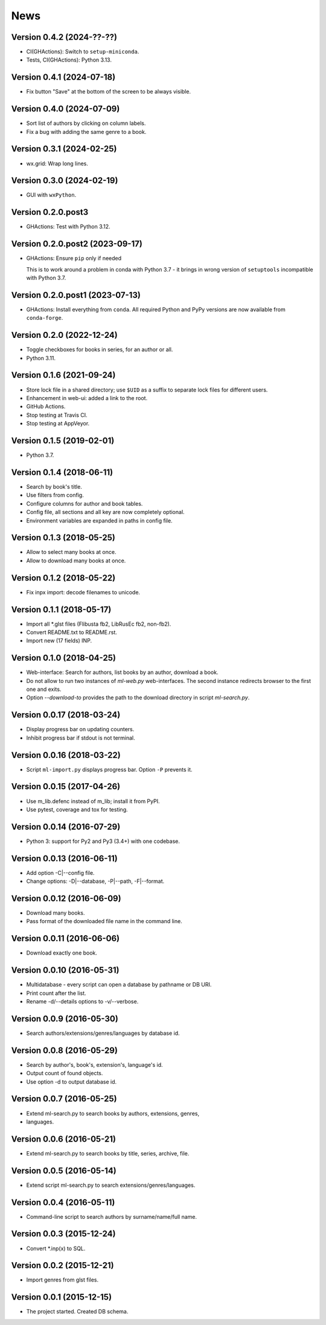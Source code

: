 News
====

Version 0.4.2 (2024-??-??)
--------------------------

* CI(GHActions): Switch to ``setup-miniconda``.

* Tests, CI(GHActions): Python 3.13.

Version 0.4.1 (2024-07-18)
--------------------------

* Fix button "Save" at the bottom of the screen to be always visible.

Version 0.4.0 (2024-07-09)
--------------------------

* Sort list of authors by clicking on column labels.

* Fix a bug with adding the same genre to a book.

Version 0.3.1 (2024-02-25)
--------------------------

* wx.grid: Wrap long lines.

Version 0.3.0 (2024-02-19)
--------------------------

* GUI with ``wxPython``.

Version 0.2.0.post3
-------------------

* GHActions: Test with Python 3.12.

Version 0.2.0.post2 (2023-09-17)
--------------------------------

* GHActions: Ensure ``pip`` only if needed

  This is to work around a problem in conda with Python 3.7 -
  it brings in wrong version of ``setuptools`` incompatible with Python 3.7.

Version 0.2.0.post1 (2023-07-13)
--------------------------------

* GHActions: Install everything from ``conda``.
  All required Python and PyPy versions are now available from ``conda-forge``.

Version 0.2.0 (2022-12-24)
--------------------------

* Toggle checkboxes for books in series, for an author or all.

* Python 3.11.

Version 0.1.6 (2021-09-24)
--------------------------

* Store lock file in a shared directory; use ``$UID`` as a suffix
  to separate lock files for different users.

* Enhancement in web-ui: added a link to the root.

* GitHub Actions.

* Stop testing at Travis CI.

* Stop testing at AppVeyor.

Version 0.1.5 (2019-02-01)
--------------------------

* Python 3.7.

Version 0.1.4 (2018-06-11)
--------------------------

* Search by book's title.

* Use filters from config.

* Configure columns for author and book tables.

* Config file, all sections and all key are now completely optional.

* Environment variables are expanded in paths in config file.

Version 0.1.3 (2018-05-25)
--------------------------

* Allow to select many books at once.

* Allow to download many books at once.

Version 0.1.2 (2018-05-22)
--------------------------

* Fix inpx import: decode filenames to unicode.

Version 0.1.1 (2018-05-17)
--------------------------

* Import all \*.glst files (Flibusta fb2, LibRusEc fb2, non-fb2).

* Convert README.txt to README.rst.

* Import new (17 fields) INP.

Version 0.1.0 (2018-04-25)
--------------------------

* Web-interface: Search for authors, list books by an author,
  download a book.

* Do not allow to run two instances of `ml-web.py` web-interfaces.
  The second instance redirects browser to the first one and exits.

* Option `--download-to` provides the path to the download directory
  in script `ml-search.py`.

Version 0.0.17 (2018-03-24)
---------------------------

* Display progress bar on updating counters.

* Inhibit progress bar if stdout is not terminal.

Version 0.0.16 (2018-03-22)
---------------------------

* Script ``ml-import.py`` displays progress bar.
  Option ``-P`` prevents it.

Version 0.0.15 (2017-04-26)
---------------------------

* Use m_lib.defenc instead of m_lib; install it from PyPI.

* Use pytest, coverage and tox for testing.

Version 0.0.14 (2016-07-29)
---------------------------

* Python 3: support for Py2 and Py3 (3.4+) with one codebase.

Version 0.0.13 (2016-06-11)
---------------------------

* Add option -C|--config file.

* Change options: -D|--database, -P|--path, -F|--format.

Version 0.0.12 (2016-06-09)
---------------------------

* Download many books.

* Pass format of the downloaded file name in the command line.

Version 0.0.11 (2016-06-06)
---------------------------

* Download exactly one book.

Version 0.0.10 (2016-05-31)
---------------------------

* Multidatabase - every script can open a database by pathname or DB URI.

* Print count after the list.

* Rename -d/--details options to -v/--verbose.

Version 0.0.9 (2016-05-30)
---------------------------

* Search authors/extensions/genres/languages by database id.

Version 0.0.8 (2016-05-29)
---------------------------

* Search by author's, book's, extension's, language's id.

* Output count of found objects.

* Use option -d to output database id.

Version 0.0.7 (2016-05-25)
---------------------------

* Extend ml-search.py to search books by authors, extensions, genres,
* languages.

Version 0.0.6 (2016-05-21)
---------------------------

* Extend ml-search.py to search books by title, series, archive, file.

Version 0.0.5 (2016-05-14)
---------------------------

* Extend script ml-search.py to search extensions/genres/languages.

Version 0.0.4 (2016-05-11)
---------------------------

* Command-line script to search authors by surname/name/full name.

Version 0.0.3 (2015-12-24)
---------------------------

* Convert \*.inp(x) to SQL.

Version 0.0.2 (2015-12-21)
---------------------------

* Import genres from glst files.

Version 0.0.1 (2015-12-15)
---------------------------

* The project started. Created DB schema.
